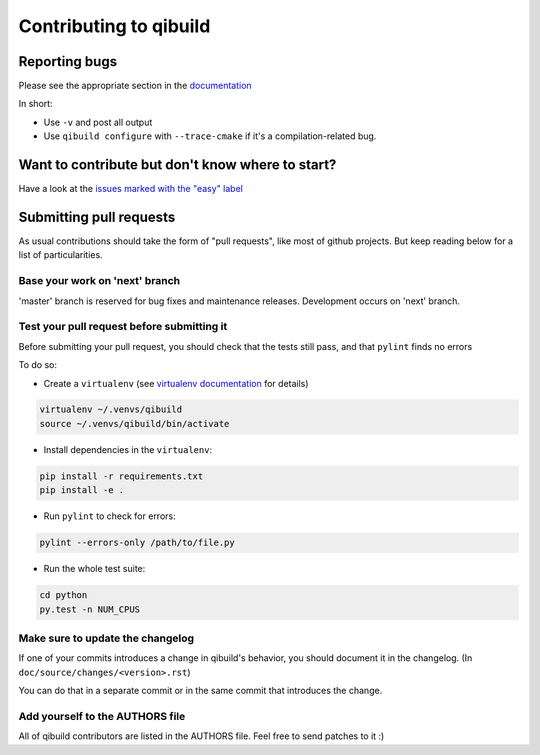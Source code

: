Contributing to qibuild
=======================

Reporting bugs
--------------

Please see the appropriate section in the
`documentation <http://doc.aldebaran.com/qibuild/hacking/contrib/reporting_bugs.html>`_

In short:

* Use ``-v`` and post all output
* Use ``qibuild configure`` with ``--trace-cmake`` if it's a compilation-related
  bug.

Want to contribute but don't know where to start?
-------------------------------------------------

Have a look at the `issues marked with the "easy" label
<https://github.com/aldebaran/qibuild/labels/easy>`_

Submitting pull requests
------------------------

As usual contributions should take the form of "pull requests", like
most of github projects. But keep reading below for a list of
particularities.

Base your work on 'next' branch
+++++++++++++++++++++++++++++++

'master' branch is reserved for bug fixes and maintenance releases.
Development occurs on 'next' branch.

Test your pull request before submitting it
+++++++++++++++++++++++++++++++++++++++++++

Before submitting your pull request, you should check that the tests still pass,
and that ``pylint`` finds no errors

To do so:

* Create a ``virtualenv`` (see `virtualenv documentation
  <https://virtualenv.pypa.io/en/latest/userguide.html>`_ for details)

.. code-block:: console

   virtualenv ~/.venvs/qibuild
   source ~/.venvs/qibuild/bin/activate

* Install dependencies in the ``virtualenv``:

.. code-block:: console

    pip install -r requirements.txt
    pip install -e .

* Run ``pylint`` to check for errors:

.. code-block:: console

    pylint --errors-only /path/to/file.py

* Run the whole test suite:

.. code-block:: console

    cd python
    py.test -n NUM_CPUS


Make sure to update the changelog
+++++++++++++++++++++++++++++++++

If one of your commits introduces a change in qibuild's behavior, you should
document it in the changelog. (In ``doc/source/changes/<version>.rst``)

You can do that in a separate commit or in the same commit that introduces the change.

Add yourself to the AUTHORS file
++++++++++++++++++++++++++++++++

All of qibuild contributors are listed in the AUTHORS file. Feel free to
send patches to it :)
